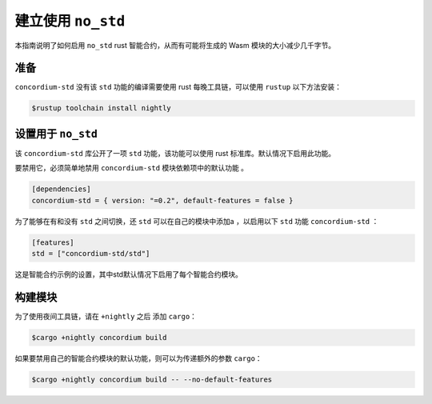 .. _no-std:

======================
建立使用 ``no_std``
======================

本指南说明了如何启用 ``no_std``  rust 智能合约，从而有可能将生成的 Wasm 模块的大小减少几千字节。


准备
===========

``concordium-std`` 没有该 ``std`` 功能的编译需要使用 rust 每晚工具链，可以使用 ``rustup`` 以下方法安装：

.. code-block:: console

   $rustup toolchain install nightly

设置用于 ``no_std``
====================================


该 ``concordium-std`` 库公开了一项 ``std`` 功能，该功能可以使用 rust 标准库。默认情况下启用此功能。

要禁用它，必须简单地禁用 ``concordium-std`` 模块依赖项中的默认功能 。

.. code-block:: rust

   [dependencies]
   concordium-std = { version: "=0.2", default-features = false }

为了能够在有和没有 ``std`` 之间切换，还 ``std`` 可以在自己的模块中添加a ，以启用以下 ``std`` 功能 ``concordium-std`` ：

.. code-block:: rust

   [features]
   std = ["concordium-std/std"]

这是智能合约示例的设置，其中std默认情况下启用了每个智能合约模块。

构建模块
===================

为了使用夜间工具链，请在 ``+nightly`` 之后 添加 ``cargo``：

.. code-block:: console

   $cargo +nightly concordium build

如果要禁用自己的智能合约模块的默认功能，则可以为传递额外的参数 ``cargo``：

.. code-block:: console

   $cargo +nightly concordium build -- --no-default-features

